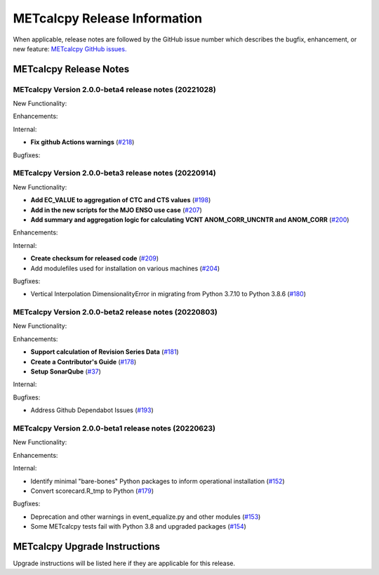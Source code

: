 *****************************
METcalcpy Release Information
*****************************

When applicable, release notes are followed by the GitHub issue number which
describes the bugfix, enhancement, or new feature: `METcalcpy GitHub issues. <https://github.com/dtcenter/METcalcpy/issues>`_

METcalcpy Release Notes
=======================

METcalcpy Version 2.0.0-beta4 release notes (20221028)
------------------------------------------------------

New Functionality:


Enhancements:


Internal:

* **Fix github Actions warnings** (`#218 <https://github.com/dtcenter/METcalcpy/issues/218>`_)

Bugfixes:


METcalcpy Version 2.0.0-beta3 release notes (20220914)
------------------------------------------------------

New Functionality:

* **Add EC_VALUE to aggregation of CTC and CTS values** (`#198 <https://github.com/dtcenter/METcalcpy/issues/198>`_)
* **Add in the new scripts for the MJO ENSO use case** (`#207 <https://github.com/dtcenter/METcalcpy/issues/207>`_)

* **Add summary and aggregation logic for calculating VCNT ANOM_CORR_UNCNTR and ANOM_CORR** (`#200 <https://github.com/dtcenter/METcalcpy/issues/200>`_)


Enhancements:


Internal:


* **Create checksum for released code** (`#209 <https://github.com/dtcenter/METcalcpy/issues/209>`_)


* Add modulefiles used for installation on various machines (`#204 <https://github.com/dtcenter/METcalcpy/issues/204>`_)

Bugfixes:

* Vertical Interpolation DimensionalityError in migrating from Python 3.7.10 to Python 3.8.6 (`#180 <https://github.com/dtcenter/METcalcpy/issues/180>`_)


METcalcpy Version 2.0.0-beta2 release notes (20220803)
------------------------------------------------------

New Functionality:


Enhancements:

* **Support calculation of Revision Series Data**  (`#181 <https://github.com/dtcenter/METcalcpy/issues/181>`_)

* **Create a Contributor's Guide** (`#178 <https://github.com/dtcenter/METcalcpy/issues/178>`_)

* **Setup SonarQube** (`#37 <https://github.com/dtcenter/METcalcpy/issues/37>`_)

Internal:

Bugfixes:

* Address Github Dependabot Issues (`#193 <https://github.com/dtcenter/METcalcpy/issues/193>`_)


METcalcpy Version 2.0.0-beta1 release notes (20220623)
------------------------------------------------------

New Functionality:


Enhancements:


Internal:

* Identify minimal "bare-bones" Python packages to inform operational installation (`#152 <https://github.com/dtcenter/METcalcpy/issues/152>`_)
* Convert scorecard.R_tmp to Python (`#179 <https://github.com/dtcenter/METcalcpy/issues/179>`_)

Bugfixes:

* Deprecation and other warnings in event_equalize.py and other modules (`#153 <https://github.com/dtcenter/METcalcpy/issues/153>`_)
* Some METcalcpy tests fail with Python 3.8 and upgraded packages (`#154 <https://github.com/dtcenter/METcalcpy/issues/154>`_)

METcalcpy Upgrade Instructions
==============================

Upgrade instructions will be listed here if they are applicable
for this release.
